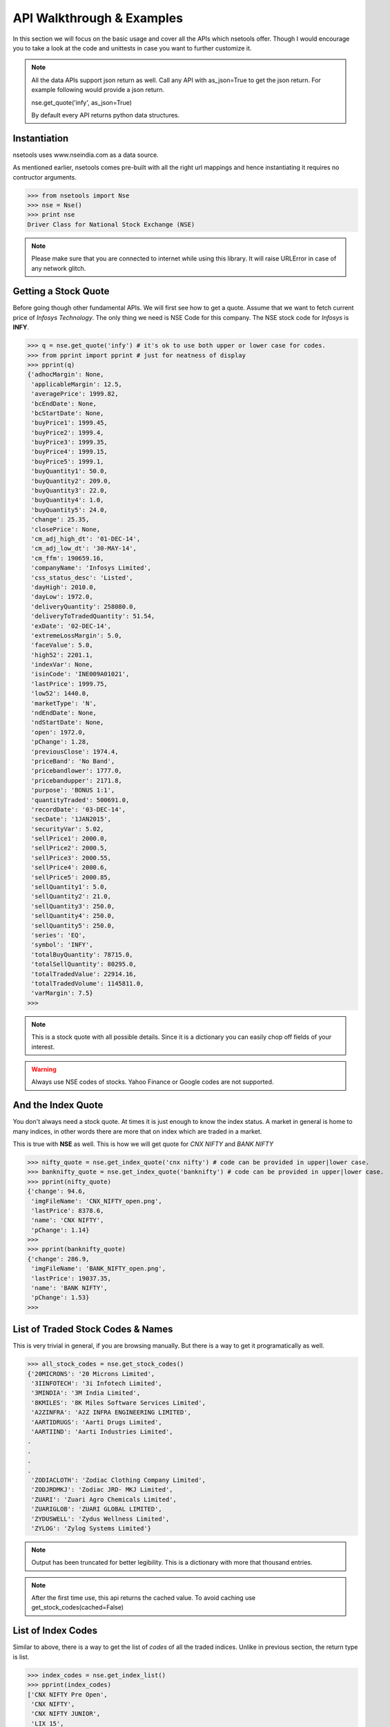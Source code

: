 API Walkthrough & Examples
===========================

In this section we will focus on the basic usage and cover all the APIs which nsetools offer.
Though I would encourage you to take a look at the code and unittests in case you want to 
further customize it.

.. note::

    All the data APIs support json return as well. Call any API with as_json=True
    to get the json return. For example following would provide a json return.
    
    nse.get_quote('infy', as_json=True)

    By default every API returns python data structures.

Instantiation
--------------

nsetools uses www.nseindia.com as a data source. 

As mentioned earlier, nsetools comes pre-built with all the right url mappings and hence 
instantiating it requires no contructor arguments.

>>> from nsetools import Nse
>>> nse = Nse()
>>> print nse
Driver Class for National Stock Exchange (NSE)

.. note:: 
    
    Please make sure that you are connected to internet while using this library. It 
    will raise URLError in case of any network glitch.

Getting a Stock Quote
---------------------

Before going though other fundamental APIs. We will first see how to get a quote.
Assume that we want to fetch current price of *Infosys Technology*. The only thing 
we need is NSE Code for this company. The NSE stock 
code for *Infosys* is **INFY**. 

>>> q = nse.get_quote('infy') # it's ok to use both upper or lower case for codes.
>>> from pprint import pprint # just for neatness of display 
>>> pprint(q)
{'adhocMargin': None,
 'applicableMargin': 12.5,
 'averagePrice': 1999.82,
 'bcEndDate': None,
 'bcStartDate': None,
 'buyPrice1': 1999.45,
 'buyPrice2': 1999.4,
 'buyPrice3': 1999.35,
 'buyPrice4': 1999.15,
 'buyPrice5': 1999.1,
 'buyQuantity1': 50.0,
 'buyQuantity2': 209.0,
 'buyQuantity3': 22.0,
 'buyQuantity4': 1.0,
 'buyQuantity5': 24.0,
 'change': 25.35,
 'closePrice': None,
 'cm_adj_high_dt': '01-DEC-14',
 'cm_adj_low_dt': '30-MAY-14',
 'cm_ffm': 190659.16,
 'companyName': 'Infosys Limited',
 'css_status_desc': 'Listed',
 'dayHigh': 2010.0,
 'dayLow': 1972.0,
 'deliveryQuantity': 258080.0,
 'deliveryToTradedQuantity': 51.54,
 'exDate': '02-DEC-14',
 'extremeLossMargin': 5.0,
 'faceValue': 5.0,
 'high52': 2201.1,
 'indexVar': None,
 'isinCode': 'INE009A01021',
 'lastPrice': 1999.75,
 'low52': 1440.0,
 'marketType': 'N',
 'ndEndDate': None,
 'ndStartDate': None,
 'open': 1972.0,
 'pChange': 1.28,
 'previousClose': 1974.4,
 'priceBand': 'No Band',
 'pricebandlower': 1777.0,
 'pricebandupper': 2171.8,
 'purpose': 'BONUS 1:1',
 'quantityTraded': 500691.0,
 'recordDate': '03-DEC-14',
 'secDate': '1JAN2015',
 'securityVar': 5.02,
 'sellPrice1': 2000.0,
 'sellPrice2': 2000.5,
 'sellPrice3': 2000.55,
 'sellPrice4': 2000.6,
 'sellPrice5': 2000.85,
 'sellQuantity1': 5.0,
 'sellQuantity2': 21.0,
 'sellQuantity3': 250.0,
 'sellQuantity4': 250.0,
 'sellQuantity5': 250.0,
 'series': 'EQ',
 'symbol': 'INFY',
 'totalBuyQuantity': 78715.0,
 'totalSellQuantity': 80295.0,
 'totalTradedValue': 22914.16,
 'totalTradedVolume': 1145811.0,
 'varMargin': 7.5}
>>> 

.. note::

    This is a stock quote with all possible details. Since it is a dictionary you can easily 
    chop off fields of your interest.

.. warning::

    Always use NSE codes of stocks. Yahoo Finance or Google codes are not supported.

And the Index Quote
-------------------

You don't always need a stock quote. At times it is just enough to know the index status.
A market in general is home to many indices, in other words there are more that on index 
which are traded in a market. 

This is true with **NSE** as well. This is how we will get quote for *CNX NIFTY* and *BANK NIFTY*

>>> nifty_quote = nse.get_index_quote('cnx nifty') # code can be provided in upper|lower case.
>>> banknifty_quote = nse.get_index_quote('banknifty') # code can be provided in upper|lower case.
>>> pprint(nifty_quote)
{'change': 94.6,
 'imgFileName': 'CNX_NIFTY_open.png',
 'lastPrice': 8378.6,
 'name': 'CNX NIFTY',
 'pChange': 1.14}
>>>
>>> pprint(banknifty_quote)
{'change': 286.9,
 'imgFileName': 'BANK_NIFTY_open.png',
 'lastPrice': 19037.35,
 'name': 'BANK NIFTY',
 'pChange': 1.53}
>>> 
 

List of Traded Stock Codes & Names
----------------------------------

This is very trivial in general, if you are browsing manually. But there is a way to get it 
programatically as well. 

>>> all_stock_codes = nse.get_stock_codes()
{'20MICRONS': '20 Microns Limited',
 '3IINFOTECH': '3i Infotech Limited',
 '3MINDIA': '3M India Limited',
 '8KMILES': '8K Miles Software Services Limited',
 'A2ZINFRA': 'A2Z INFRA ENGINEERING LIMITED',
 'AARTIDRUGS': 'Aarti Drugs Limited',
 'AARTIIND': 'Aarti Industries Limited',
.
.
.
.
 'ZODIACLOTH': 'Zodiac Clothing Company Limited',
 'ZODJRDMKJ': 'Zodiac JRD- MKJ Limited',
 'ZUARI': 'Zuari Agro Chemicals Limited',
 'ZUARIGLOB': 'ZUARI GLOBAL LIMITED',
 'ZYDUSWELL': 'Zydus Wellness Limited',
 'ZYLOG': 'Zylog Systems Limited'}

.. note:: 

    Output has been truncated for better legibility. This is a dictionary with more that thousand 
    entries.

.. note::

    After the first time use, this api returns the cached value. To avoid 
    caching use get_stock_codes(cached=False)

List of Index Codes
-------------------

Similar to above, there is a way to get the list of *codes* of all the traded indices.
Unlike in previous section, the return type is list.

>>> index_codes = nse.get_index_list()
>>> pprint(index_codes)
['CNX NIFTY Pre Open',
 'CNX NIFTY',
 'CNX NIFTY JUNIOR',
 'LIX 15',
 'BANK NIFTY',
 'INDIA VIX',
 'CNX 100',
 'CNX 500',
 'CNX MIDCAP',
 'NIFTY MIDCAP 50',
 'CNX INFRA',
 'CNX REALTY',
 'CNX ENERGY',
 'CNX FMCG',
 'CNX MNC',
 'CNX PHARMA',
 'CNX PSE',
 'CNX PSU BANK',
 'CNX SERVICE',
 'CNX IT',
 'CNX SMALLCAP',
 'CNX 200',
 'CNX AUTO',
 'CNX MEDIA',
 'CNX METAL',
 'CNX DIVIDEND OPPT',
 'CNX COMMODITIES',
 'CNX CONSUMPTION',
 'CPSE INDEX',
 'CNX FINANCE',
 'NI15',
 'NIFTY TR 2X LEV',
 'NIFTY PR 2X LEV',
 'NIFTY TR 1X INV',
 'NIFTY PR 1X INV']
>>> 

Advances Declines
-----------------

Advances Declines is a very important feature which, in a brief snapshot, tells 
you the story of a trading day for the given index.

Advances Declines
    It containes the number of rising stocks, falling stocks and unchanged stocks 
    in a given trading day, per index. 

The following API would return the list of dictionaries containing stats for 
every index.

>>> adv_dec = nse.get_advances_declines()
>>> pprint(adv_dec)
[{'advances': 43.0, 'declines': 7.0, 'indice': 'CNX NIFTY', 'unchanged': 0.0},
 {'advances': 35.0,
  'declines': 15.0,
  'indice': 'CNX NIFTY JUNIOR',
  'unchanged': 0.0},
 {'advances': 17.0, 'declines': 3.0, 'indice': 'CNX IT', 'unchanged': 0.0},
 {'advances': 10.0, 'declines': 2.0, 'indice': 'BANK NIFTY', 'unchanged': 0.0},
 {'advances': 41.0,
  'declines': 9.0,
  'indice': 'NIFTY MIDCAP 50',
  'unchanged': 0.0},
 {'advances': 19.0, 'declines': 4.0, 'indice': 'CNX INFRA', 'unchanged': 0.0},
 {'advances': 7.0, 'declines': 3.0, 'indice': 'CNX REALTY', 'unchanged': 0.0},
 {'advances': 7.0, 'declines': 3.0, 'indice': 'CNX ENERGY', 'unchanged': 0.0},
 {'advances': 11.0, 'declines': 4.0, 'indice': 'CNX FMCG', 'unchanged': 0.0},
 {'advances': 11.0, 'declines': 4.0, 'indice': 'CNX MNC', 'unchanged': 0.0},
 {'advances': 8.0, 'declines': 2.0, 'indice': 'CNX PHARMA', 'unchanged': 0.0},
 {'advances': 12.0, 'declines': 8.0, 'indice': 'CNX PSE', 'unchanged': 0.0},
 {'advances': 8.0,
  'declines': 4.0,
  'indice': 'CNX PSU BANK',
  'unchanged': 0.0},
 {'advances': 27.0,
  'declines': 3.0,
  'indice': 'CNX SERVICE',
  'unchanged': 0.0},
 {'advances': 23.0,
  'declines': 7.0,
  'indice': 'CNX COMMODITIES',
  'unchanged': 0.0},
 {'advances': 20.0,
  'declines': 10.0,
  'indice': 'CNX CONSUMPTION',
  'unchanged': 0.0},
 {'advances': 13.0,
  'declines': 2.0,
  'indice': 'CNX FINANCE',
  'unchanged': 0.0},
 {'advances': 9.0, 'declines': 6.0, 'indice': 'CNX AUTO', 'unchanged': 0.0},
 {'advances': 30.0,
  'declines': 20.0,
  'indice': 'CNX DIVIDEND OPPT',
  'unchanged': 0.0},
 {'advances': 4.0, 'declines': 7.0, 'indice': 'CNX MEDIA', 'unchanged': 0.0},
 {'advances': 10.0, 'declines': 5.0, 'indice': 'CNX METAL', 'unchanged': 0.0},
 {'advances': 14.0, 'declines': 1.0, 'indice': 'LIX 15', 'unchanged': 0.0},
 {'advances': 6.0, 'declines': 4.0, 'indice': 'CPSE INDEX', 'unchanged': 0.0},
 {'advances': 11.0, 'declines': 4.0, 'indice': 'NI15', 'unchanged': 0.0},
 {'advances': 38.0,
  'declines': 11.0,
  'indice': 'CNX NIFTY Pre Open',
  'unchanged': 1.0}]
>>> 

Top Losers & Gainers
---------------------

The following two APIs provides list of top losing and gaining stocks for the last 
trading session. 

>>> top_gainers = nse.get_top_gainers() 
>>>
>>> pprint(top_gainers)
[{'highPrice': 1176.95,
  'lastCorpAnnouncement': 'Annual General Meeting / Dividend - Rs 14/- Per Share',
  'lastCorpAnnouncementDate': '04-Jul-2014',
  'lowPrice': 1125.35,
  'ltp': 1171.05,
  'netPrice': 4.19,
  'openPrice': 1127.3,
  'previousPrice': 1124.0,
  'series': 'EQ',
  'symbol': 'HDFC',
  'tradedQuantity': 2019816.0,
  'turnoverInLakhs': 23428.25},
.
.
.
.
{'highPrice': 1539.0,
  'lastCorpAnnouncement': 'Annual General Meeting / Dividend - Rs 14.25/- Per Share',
  'lastCorpAnnouncementDate': '13-Aug-2014',
  'lowPrice': 1501.5,
  'ltp': 1537.0,
  'netPrice': 2.27,
  'openPrice': 1501.5,
  'previousPrice': 1502.95,
  'series': 'EQ',
  'symbol': 'LT',
  'tradedQuantity': 1291056.0,
  'turnoverInLakhs': 19709.13}]
>>> 
>>> top_losers = nse.get_top_losers()
>>> pprint(top_losers)
[{'highPrice': 655.9,
  'lastCorpAnnouncement': 'Annual General Meeting/Dividend - Rs.17/- Per Share',
  'lastCorpAnnouncementDate': '05-Sep-2014',
  'lowPrice': 642.45,
  'ltp': 646.75,
  'netPrice': None,
  'openPrice': 650.9,
  'previousPrice': 654.2,
  'series': 'EQ',
  'symbol': 'BPCL',
  'tradedQuantity': 1023715.0,
  'turnoverInLakhs': 6638.08},  
.
.
.
 {'highPrice': 766.0,
  'lastCorpAnnouncement': 'Interim Dividend Rs.6/- Per Share (Purpose Revised)',
  'lastCorpAnnouncementDate': '31-Oct-2014',
  'lowPrice': 752.65,
  'ltp': 757.05,
  'netPrice': None,
  'openPrice': 757.0,
  'previousPrice': 758.45,
  'series': 'EQ',
  'symbol': 'HINDUNILVR',
  'tradedQuantity': 1207322.0,
  'turnoverInLakhs': 9174.56}]
>>> 

Checking If the Code is Valid
-----------------------------

It is expected that this library will not be used directly and the resulting 
data will be consumed and processed by some higher level application. Hence it
is important to provide some APIs which can check the validity of the stock 
code or index code before fetching live quote of the same. It is recommend that 
in your application you always use the following two APIs before fetching a live 
quote.

>>> nse.is_valid_code('infy') # this should return True 
True
>>> nse.is_valid_code('innnfy') # should return False 
False

Similarly for index codes 

>>> nse.is_valid_index('cnx nifty') # should return True 
True 
>>> nse.is_valid_index('cnxnifty') # should return False 
False 

.. note::

    In case you perform a get_quote or get_index_quote on a code which is 
    invalid, then the APIs return None. It doesn't raise exception as one 
    might expect.

.. disqus::

Getting Lot Sizes
------------------

In order to get the F&O lot sizes of all the stocks and indices. You
can do the following.

.. version_added:: 1.0.7

>>> nse.get_fno_lot_sizes()
{'BANKNIFTY': 40,
 'NIFTYCPSE': 250,
 'FTSE100': 100,
 'NIFTYIT': 50,
 'NIFTY': 75,
 'NIFTYPSE': 200,
 'NIFTYMID50': 110,
 .
 .
 .
 }
